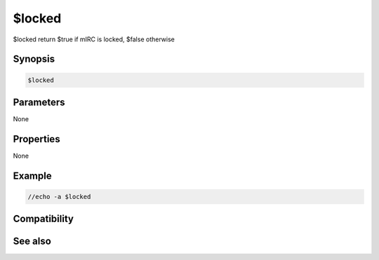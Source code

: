 $locked
=======

$locked return $true if mIRC is locked, $false otherwise

Synopsis
--------

.. code:: text

    $locked

Parameters
----------

None

Properties
----------

None

Example
-------

.. code:: text

    //echo -a $locked

Compatibility
-------------

.. compatibility:: 6.17

See also
--------

.. hlist::
    :columns: 4

